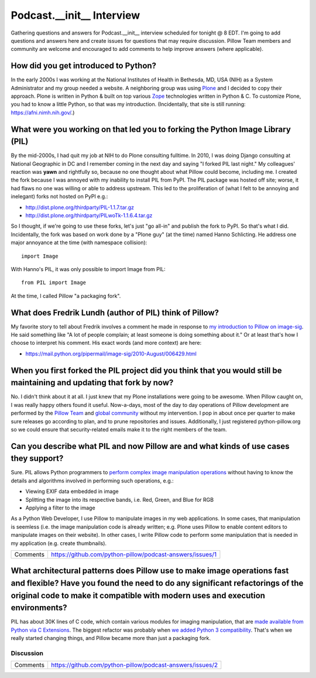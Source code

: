 Podcast.__init__ Interview
==========================

Gathering questions and answers for Podcast.__init__ interview scheduled for tonight @ 8 EDT. I'm going to add questions and answers here and create issues for questions that may require discussion. Pillow Team members and community are welcome and encouraged to add comments to help improve answers (where applicable).

How did you get introduced to Python?
-------------------------------------

In the early 2000s I was working at the National Institutes of Health in Bethesda, MD, USA (NIH) as a System Administrator and my group needed a website. A neighboring group was using `Plone <http://plone.com>`_ and I decided to copy their approach. Plone is written in Python & built on top various `Zope <https://en.wikipedia.org/wiki/Zope>`_ technologies written in Python & C. To customize Plone, you had to know a little Python, so that was my introduction. (Incidentally, that site is still running: https://afni.nimh.nih.gov/.)

What were you working on that led you to forking the Python Image Library (PIL)
-------------------------------------------------------------------------------

By the mid-2000s, I had quit my job at NIH to do Plone consulting fulltime. In 2010, I was doing Django consulting at National Geographic in DC and I remember coming in the next day and saying "I forked PIL last night." My colleagues' reaction was **yawn** and rightfully so, because no one thought about what Pillow could become, including me. I created the fork because I was annoyed with my inability to install PIL from PyPI. The PIL package was hosted off site; worse, it had flaws no one was willing or able to address upstream. This led to the proliferation of (what I felt to be annoying and inelegant) forks not hosted on PyPI e.g.:

- http://dist.plone.org/thirdparty/PIL-1.1.7.tar.gz
- http://dist.plone.org/thirdparty/PILwoTk-1.1.6.4.tar.gz

So I thought, if we're going to use these forks, let's just "go all-in" and publish the fork to PyPI. So that's what I did. Incidentally, the fork was based on work done by a "Plone guy" (at the time) named Hanno Schlicting. He address one major annoyance at the time (with namespace collision)::

    import Image

With Hanno's PIL, it was only possible to import Image from PIL::

    from PIL import Image

At the time, I called Pillow "a packaging fork".

What does Fredrik Lundh (author of PIL) think of Pillow?
--------------------------------------------------------

My favorite story to tell about Fredrik involves a comment he made in response to `my introduction to Pillow on image-sig <https://mail.python.org/pipermail/image-sig/2010-July/006423.html>`_. He said something like "A lot of people complain; at least someone is doing something about it." Or at least that's how I choose to interpret his comment. His exact words (and more context) are here:

- https://mail.python.org/pipermail/image-sig/2010-August/006429.html

When you first forked the PIL project did you think that you would still be maintaining and updating that fork by now?
----------------------------------------------------------------------------------------------------------------------

No. I didn't think about it at all. I just knew that my Plone installations were going to be awesome. When Pillow caught on, I was really happy others found it useful. Now-a-days, most of the day to day operations of Pillow development are performed by the `Pillow Team <https://github.com/orgs/python-pillow/people>`_ and `global community <https://github.com/python-pillow/Pillow/graphs/contributors>`_ without my intervention. I pop in about once per quarter to make sure releases go according to plan, and to prune repositories and issues. Additionally, I just registered python-pillow.org so we could ensure that security-related emails make it to the right members of the team.

Can you describe what PIL and now Pillow are and what kinds of use cases they support?
--------------------------------------------------------------------------------------

Sure. PIL allows Python programmers to `perform complex image manipulation operations <http://docs.python-guide.org/en/latest/scenarios/imaging/#example>`_ without having to know the details and algorithms involved in performing such operations, e.g.:

- Viewing EXIF data embedded in image
- Splitting the image into its respective bands, i.e. Red, Green, and Blue for RGB
- Applying a filter to the image

As a Python Web Developer, I use Pillow to manipulate images in my web applications. In some cases, that manipulation is seemless (i.e. the image manipulation code is already written; e.g. Plone uses Pillow to enable content editors to manipulate images on their website). In other cases, I write Pillow code to perform some manipulation that is needed in my application (e.g. create thumbnails).

+----------+-------------------------------------------------------------------+
| Comments | https://github.com/python-pillow/podcast-answers/issues/1         |
+----------+-------------------------------------------------------------------+

What architectural patterns does Pillow use to make image operations fast and flexible? Have you found the need to do any significant refactorings of the original code to make it compatible with modern uses and execution environments?
----------------------------------------------------------------------------------------------------------------------------------------------------------------------------------------------------------------------------------------------

PIL has about 30K lines of C code, which contain various modules for imaging manipulation, that are `made available from Python via C Extensions <https://docs.python.org/2/extending/extending.html>`_. The biggest refactor was probably when `we added <https://github.com/python-pillow/Pillow/pull/35>`_ `Python 3 compatibility <https://github.com/python-pillow/grant-proposal#grant-objective>`_. That's when we really started changing things, and Pillow became more than just a packaging fork.

Discussion
~~~~~~~~~~

+----------+-------------------------------------------------------------------+
| Comments | https://github.com/python-pillow/podcast-answers/issues/2         |
+----------+-------------------------------------------------------------------+
